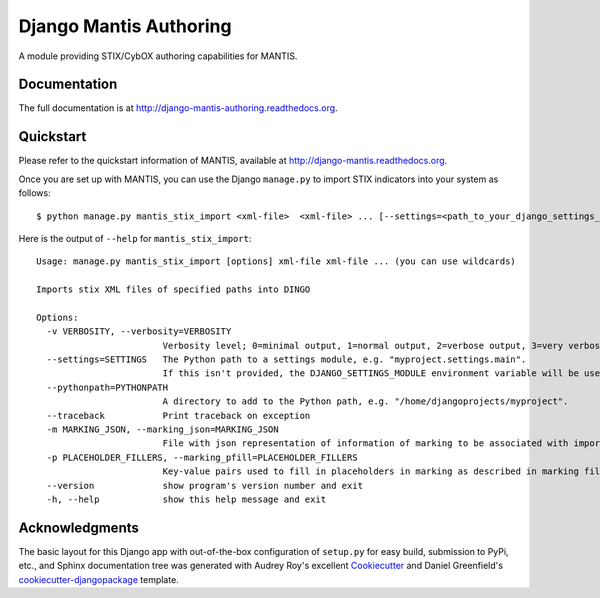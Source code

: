 =============================
Django Mantis Authoring
=============================

A module providing STIX/CybOX authoring capabilities for MANTIS.

Documentation
-------------

The full documentation is at http://django-mantis-authoring.readthedocs.org.


Quickstart
----------

Please refer to the quickstart information of MANTIS, available at http://django-mantis.readthedocs.org.

Once you are set up with MANTIS, you can use the Django ``manage.py`` to import
STIX indicators into your system as follows::

   $ python manage.py mantis_stix_import <xml-file>  <xml-file> ... [--settings=<path_to_your_django_settings_module]

Here is the output of ``--help`` for ``mantis_stix_import``::

    Usage: manage.py mantis_stix_import [options] xml-file xml-file ... (you can use wildcards)
    
    Imports stix XML files of specified paths into DINGO
    
    Options:
      -v VERBOSITY, --verbosity=VERBOSITY
                            Verbosity level; 0=minimal output, 1=normal output, 2=verbose output, 3=very verbose output
      --settings=SETTINGS   The Python path to a settings module, e.g. "myproject.settings.main". 
                            If this isn't provided, the DJANGO_SETTINGS_MODULE environment variable will be used.
      --pythonpath=PYTHONPATH
                            A directory to add to the Python path, e.g. "/home/djangoprojects/myproject".
      --traceback           Print traceback on exception
      -m MARKING_JSON, --marking_json=MARKING_JSON
                            File with json representation of information of marking to be associated with imports.
      -p PLACEHOLDER_FILLERS, --marking_pfill=PLACEHOLDER_FILLERS
                            Key-value pairs used to fill in placeholders in marking as described in marking file.
      --version             show program's version number and exit
      -h, --help            show this help message and exit



Acknowledgments
---------------


The basic layout for this Django app with out-of-the-box configuration of ``setup.py`` for
easy build, submission to PyPi, etc., and Sphinx documentation tree was generated with Audrey Roy's excellent `Cookiecutter`_
and Daniel Greenfield's `cookiecutter-djangopackage`_ template.


.. _Cookiecutter: https://github.com/audreyr/cookiecutter


.. _cookiecutter-djangopackage: https://github.com/pydanny/cookiecutter-djangopackage
